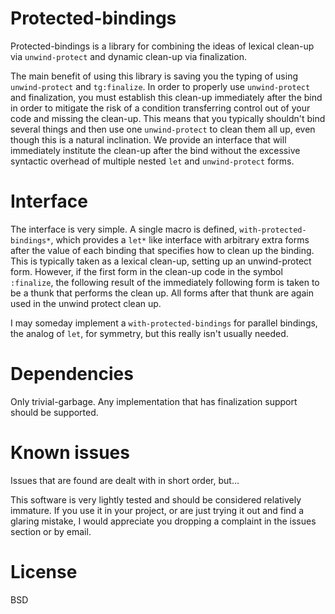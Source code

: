 
* Protected-bindings

Protected-bindings is a library for combining the ideas of lexical clean-up via
=unwind-protect= and dynamic clean-up via finalization.

The main benefit of using this library is saving you the typing of using
=unwind-protect= and =tg:finalize=.  In order to properly use =unwind-protect=
and finalization, you must establish this clean-up immediately after the bind in
order to mitigate the risk of a condition transferring control out of your code
and missing the clean-up.  This means that you typically shouldn't bind several
things and then use one =unwind-protect= to clean them all up, even though this
is a natural inclination.  We provide an interface that will immediately
institute the clean-up after the bind without the excessive syntactic overhead
of multiple nested =let= and =unwind-protect= forms.

* Interface

The interface is very simple.  A single macro is defined,
=with-protected-bindings*=, which provides a =let*= like interface with arbitrary
extra forms after the value of each binding that specifies how to clean up the
binding.  This is typically taken as a lexical clean-up, setting up an
unwind-protect form.  However, if the first form in the clean-up code in the
symbol =:finalize=, the following result of the immediately following form is
taken to be a thunk that performs the clean up.  All forms after that thunk are
again used in the unwind protect clean up.

I may someday implement a =with-protected-bindings= for parallel bindings, the
analog of =let=, for symmetry, but this really isn't usually needed.

* Dependencies

Only trivial-garbage.  Any implementation that has finalization support should
be supported.

* Known issues

Issues that are found are dealt with in short order, but...

This software is very lightly tested and should be considered relatively
immature.  If you use it in your project, or are just trying it out and find a
glaring mistake, I would appreciate you dropping a complaint in the issues
section or by email.

* License

BSD
